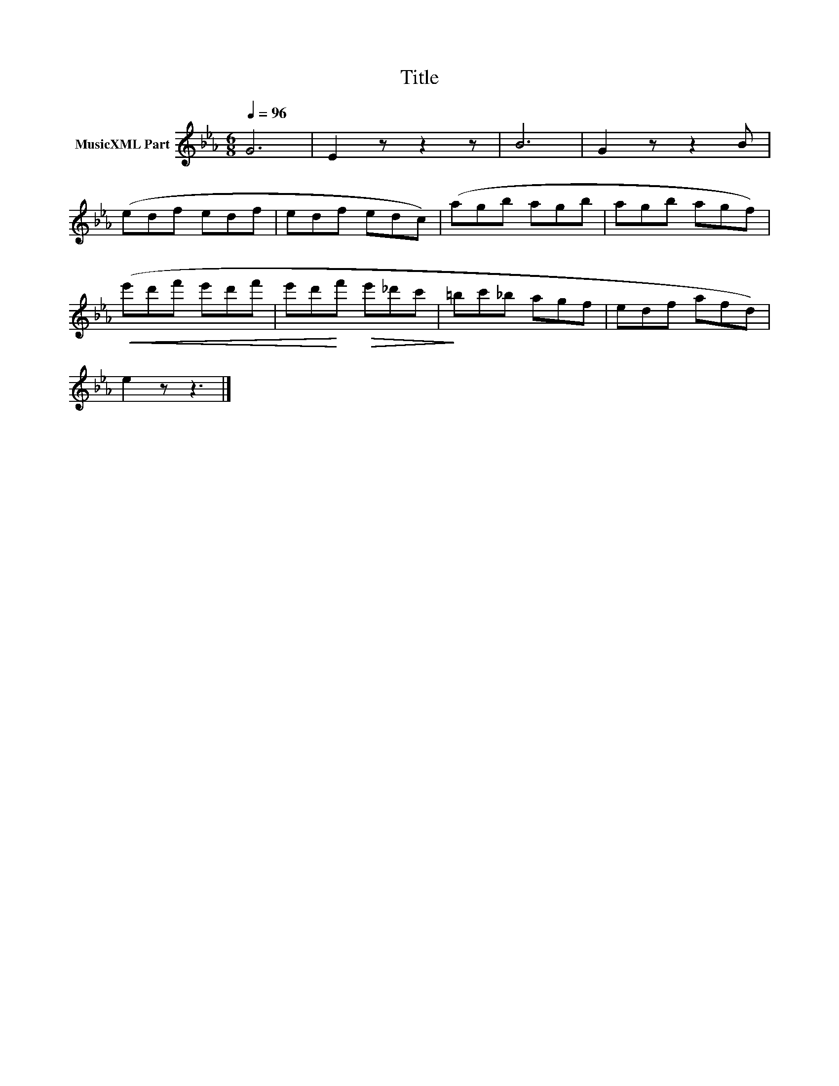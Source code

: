 X:120
T:Title
L:1/8
Q:1/4=96
M:6/8
I:linebreak $
K:Eb
V:1 treble nm="MusicXML Part"
V:1
 G6 | E2 z z2 z | B6 | G2 z z2 B |$ (edf edf | edf edc) | (agb agb | agb agf) |$ %8
!<(! (e'd'f' e'd'f' | e'd'!<)!f'!>(! e'_d'c' |!>)! =bc'_b agf | edf afd) |$ e2 z z3 |] %13
